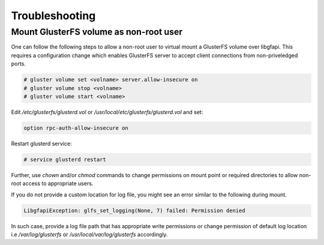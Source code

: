 Troubleshooting
===============

Mount GlusterFS volume as non-root user
---------------------------------------

.. versionchanged:: 3.7.3
    GlusterFS versions prior to version **3.7.3** requires the following
    additional steps to allow non-root users to mount the volume over libgfapi.
    Following these steps is not required for recent versions i.e >= 3.7.3

One can follow the following steps to allow a non-root user to virtual mount
a GlusterFS volume over libgfapi. This requires a configuration change which
enables GlusterFS server to accept client connections from non-priveledged
ports.

.. code-block:: console

    # gluster volume set <volname> server.allow-insecure on
    # gluster volume stop <volname>
    # gluster volume start <volname>

Edit `/etc/glusterfs/glusterd.vol` or `/usr/local/etc/glusterfs/glusterd.vol`
and set:

.. code-block:: aconf

    option rpc-auth-allow-insecure on

Restart glusterd service:

.. code-block:: console

    # service glusterd restart

Further, use `chown` and/or `chmod` commands to change permissions on mount
point or required directories to allow non-root access to appropriate users.

If you do not provide a custom location for log file, you might see an error
similar to the following during mount.

.. code-block:: python

   LibgfapiException: glfs_set_logging(None, 7) failed: Permission denied

In such case, provide a log file path that has appropriate write permissions
or change permission of default log location i.e `/var/log/glusterfs` or
`/usr/local/var/log/glusterfs` accordingly.
